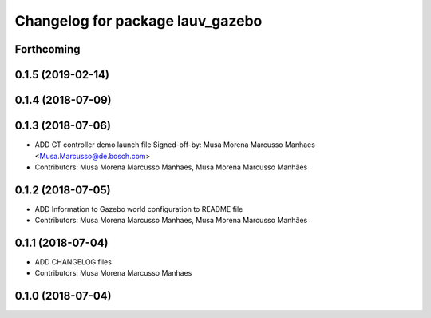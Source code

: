 ^^^^^^^^^^^^^^^^^^^^^^^^^^^^^^^^^
Changelog for package lauv_gazebo
^^^^^^^^^^^^^^^^^^^^^^^^^^^^^^^^^

Forthcoming
-----------

0.1.5 (2019-02-14)
------------------

0.1.4 (2018-07-09)
------------------

0.1.3 (2018-07-06)
------------------
* ADD GT controller demo launch file
  Signed-off-by: Musa Morena Marcusso Manhaes <Musa.Marcusso@de.bosch.com>
* Contributors: Musa Morena Marcusso Manhaes, Musa Morena Marcusso Manhães

0.1.2 (2018-07-05)
------------------
* ADD Information to Gazebo world configuration to README file
* Contributors: Musa Morena Marcusso Manhaes, Musa Morena Marcusso Manhães

0.1.1 (2018-07-04)
------------------
* ADD CHANGELOG files
* Contributors: Musa Morena Marcusso Manhaes

0.1.0 (2018-07-04)
------------------
